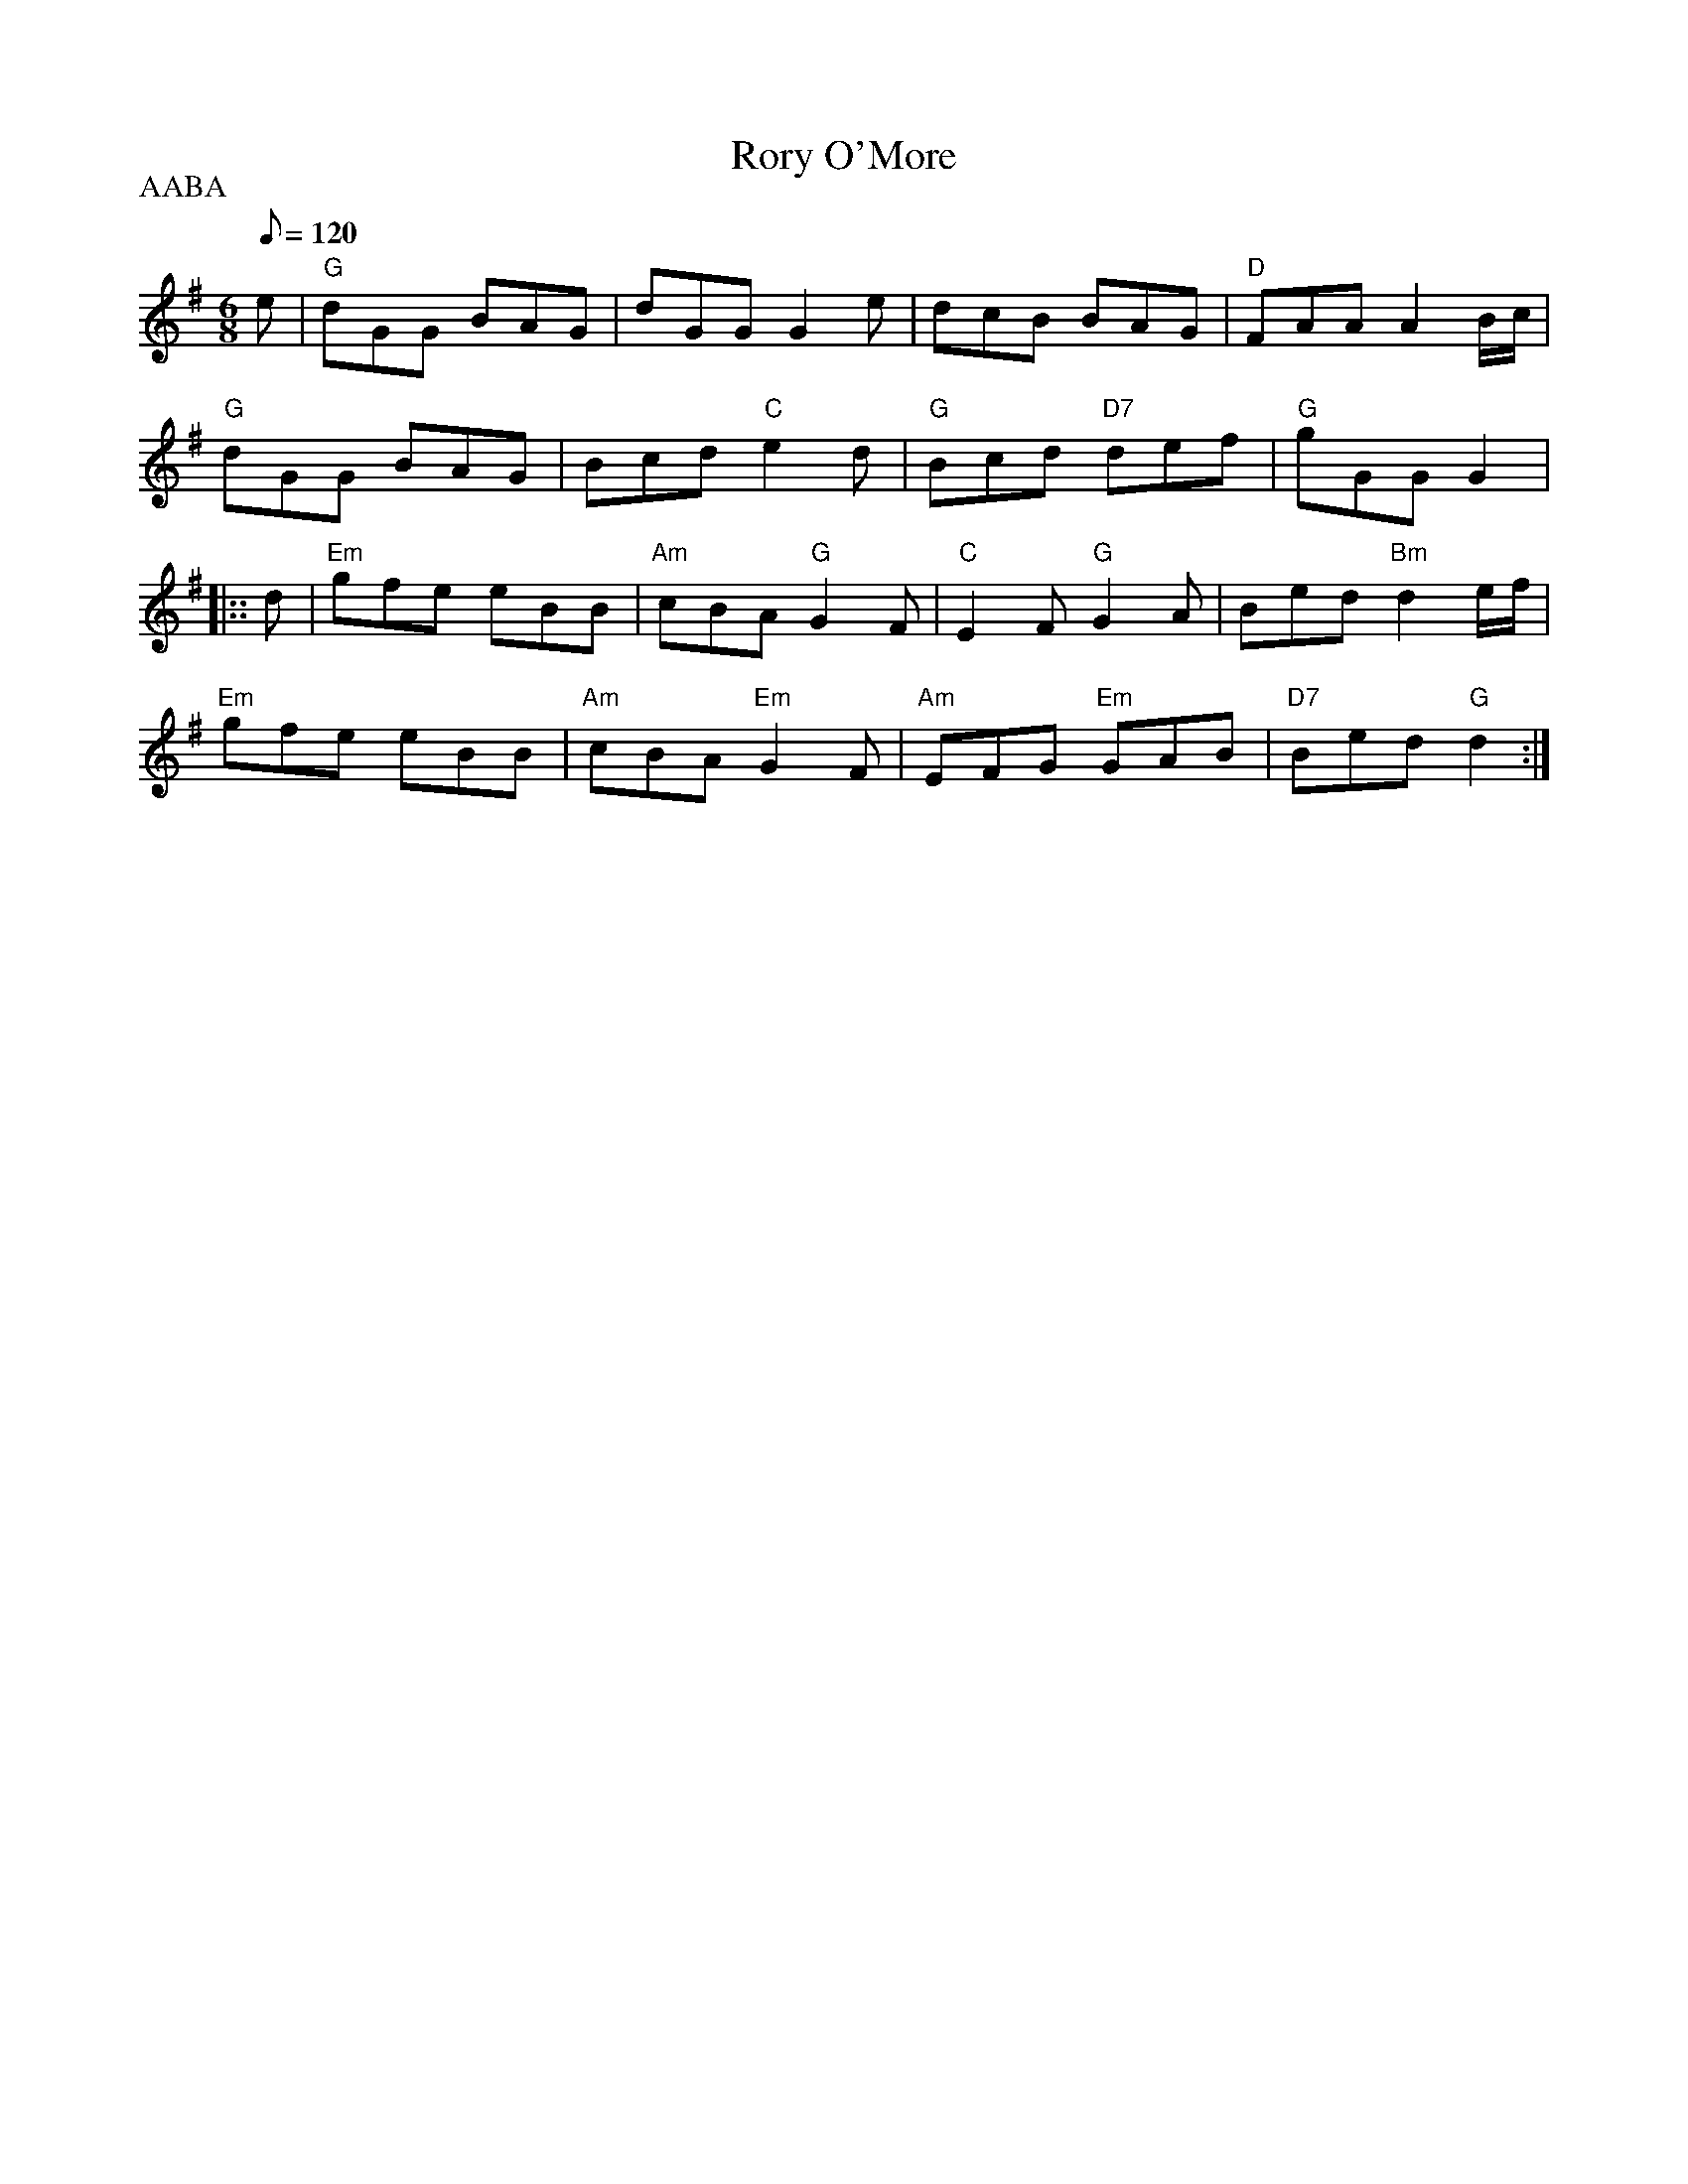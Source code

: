 X: 36
T:Rory O'More
M:6/8
L:1/8
Q:120
R:Jig
P:AABA
K:G
e|"G"dGG BAG|dGG G2e|dcB BAG|"D"FAA A2B/2c/2|
"G"dGG BAG|Bcd "C"e2d|"G"Bcd "D7"def|"G"gGG G2|::
d|"Em"gfe eBB|"Am"cBA "G"G2F|"C"E2F "G"G2A|Bed "Bm"d2e/2f/2|
"Em"gfe eBB|"Am"cBA "Em"G2F|"Am"EFG "Em"GAB|"D7"Bed "G"d2:|
